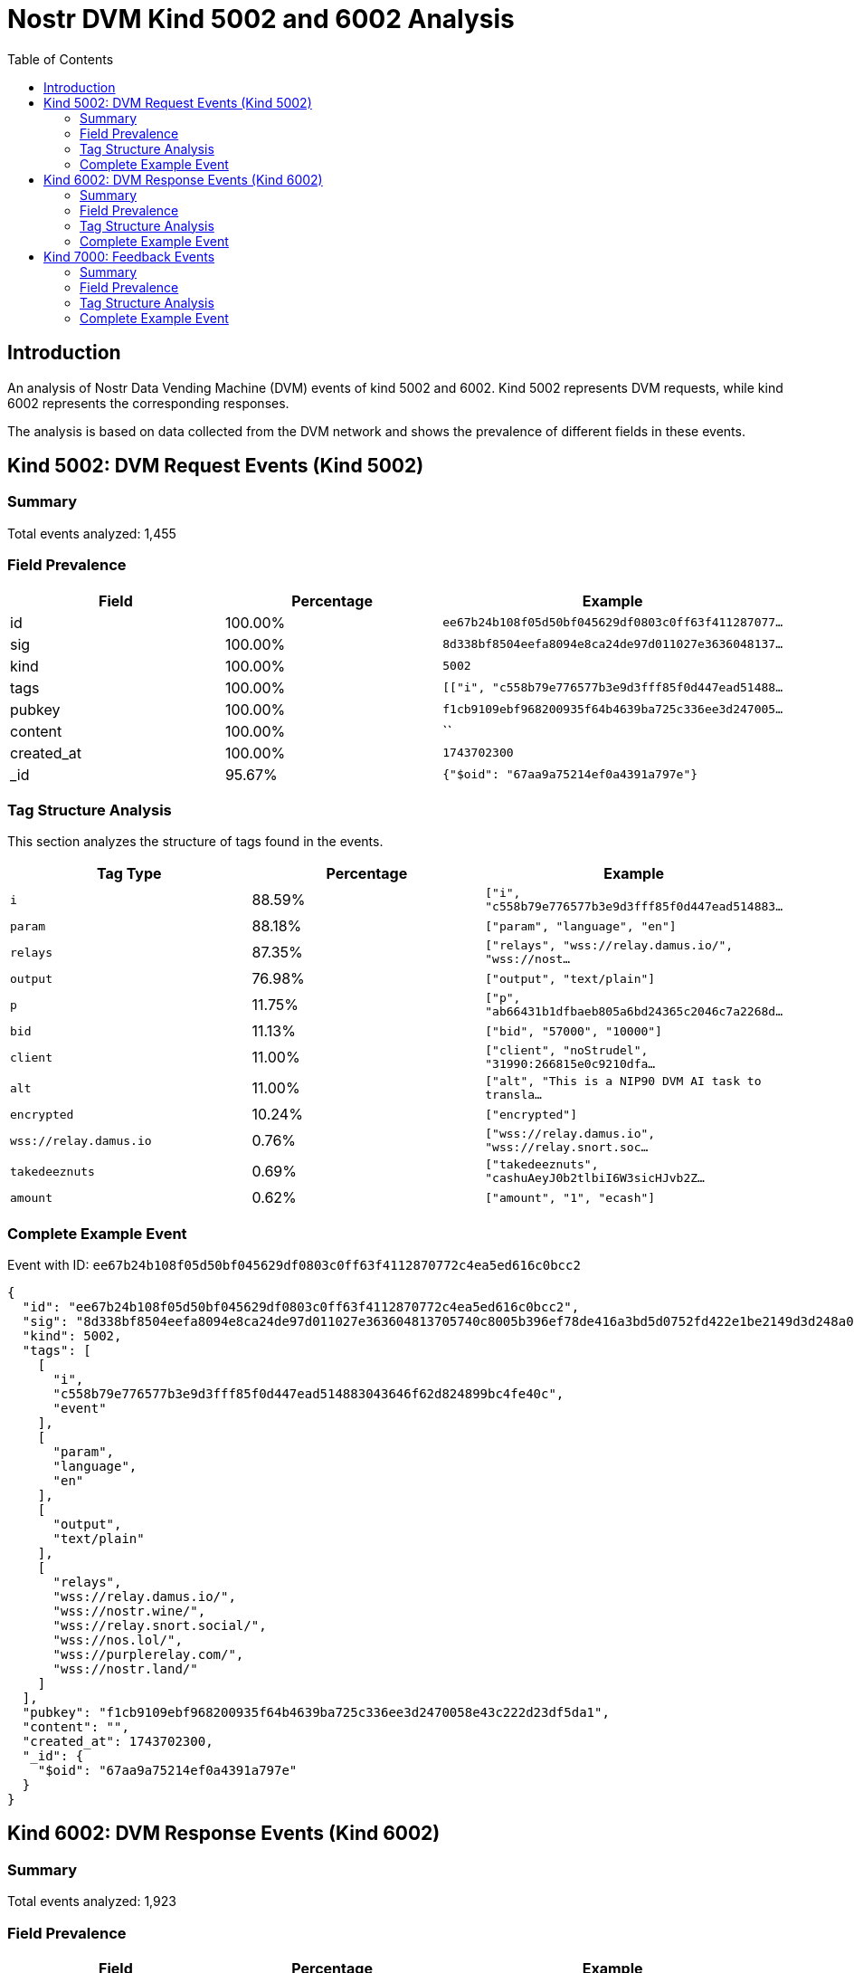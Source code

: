 = Nostr DVM Kind 5002 and 6002 Analysis
:toc:
:toclevels: 3
:source-highlighter: highlight.js

== Introduction

An analysis of Nostr Data Vending Machine (DVM) events of kind 5002 and 6002.
Kind 5002 represents DVM requests, while kind 6002 represents the corresponding responses.

The analysis is based on data collected from the DVM network and shows the prevalence of different fields in these events.

== Kind 5002: DVM Request Events (Kind 5002)

=== Summary

Total events analyzed: 1,455

=== Field Prevalence

[options="header"]
|===
|Field|Percentage|Example
|id|100.00%|`ee67b24b108f05d50bf045629df0803c0ff63f411287077...`
|sig|100.00%|`8d338bf8504eefa8094e8ca24de97d011027e3636048137...`
|kind|100.00%|`5002`
|tags|100.00%|`[["i", "c558b79e776577b3e9d3fff85f0d447ead51488...`
|pubkey|100.00%|`f1cb9109ebf968200935f64b4639ba725c336ee3d247005...`
|content|100.00%|``
|created_at|100.00%|`1743702300`
|_id|95.67%|`{"$oid": "67aa9a75214ef0a4391a797e"}`
|===

=== Tag Structure Analysis

This section analyzes the structure of tags found in the events.

[options="header"]
|===
|Tag Type|Percentage|Example
|`i`|88.59%|`["i", "c558b79e776577b3e9d3fff85f0d447ead514883...`
|`param`|88.18%|`["param", "language", "en"]`
|`relays`|87.35%|`["relays", "wss://relay.damus.io/", "wss://nost...`
|`output`|76.98%|`["output", "text/plain"]`
|`p`|11.75%|`["p", "ab66431b1dfbaeb805a6bd24365c2046c7a2268d...`
|`bid`|11.13%|`["bid", "57000", "10000"]`
|`client`|11.00%|`["client", "noStrudel", "31990:266815e0c9210dfa...`
|`alt`|11.00%|`["alt", "This is a NIP90 DVM AI task to transla...`
|`encrypted`|10.24%|`["encrypted"]`
|`wss://relay.damus.io`|0.76%|`["wss://relay.damus.io", "wss://relay.snort.soc...`
|`takedeeznuts`|0.69%|`["takedeeznuts", "cashuAeyJ0b2tlbiI6W3sicHJvb2Z...`
|`amount`|0.62%|`["amount", "1", "ecash"]`
|===

=== Complete Example Event

Event with ID: `ee67b24b108f05d50bf045629df0803c0ff63f4112870772c4ea5ed616c0bcc2`

[source,json]
----
{
  "id": "ee67b24b108f05d50bf045629df0803c0ff63f4112870772c4ea5ed616c0bcc2",
  "sig": "8d338bf8504eefa8094e8ca24de97d011027e363604813705740c8005b396ef78de416a3bd5d0752fd422e1be2149d3d248a0ab2d79925ee30da5599b48fbbe2",
  "kind": 5002,
  "tags": [
    [
      "i",
      "c558b79e776577b3e9d3fff85f0d447ead514883043646f62d824899bc4fe40c",
      "event"
    ],
    [
      "param",
      "language",
      "en"
    ],
    [
      "output",
      "text/plain"
    ],
    [
      "relays",
      "wss://relay.damus.io/",
      "wss://nostr.wine/",
      "wss://relay.snort.social/",
      "wss://nos.lol/",
      "wss://purplerelay.com/",
      "wss://nostr.land/"
    ]
  ],
  "pubkey": "f1cb9109ebf968200935f64b4639ba725c336ee3d2470058e43c222d23df5da1",
  "content": "",
  "created_at": 1743702300,
  "_id": {
    "$oid": "67aa9a75214ef0a4391a797e"
  }
}
----

== Kind 6002: DVM Response Events (Kind 6002)

=== Summary

Total events analyzed: 1,923

=== Field Prevalence

[options="header"]
|===
|Field|Percentage|Example
|id|100.00%|`58abdd24082d16983eed4d9e50b90d0c0bdbbc4662d5d57...`
|sig|100.00%|`5ca9f48b570ddd9681577bceb1784cd8133c32d5a5a487d...`
|kind|100.00%|`6002`
|tags|100.00%|`[["i", "927649a4e6c69724afc4ebd5a96d8c91710448e...`
|pubkey|100.00%|`dd9964fe78ffe6c0c7ad053d6fba2e467562ffe0ed47a7a...`
|content|100.00%|`"("536f5c7e84593c043116852677f093c8f813c8d14039...`
|created_at|100.00%|`1739872358`
|_id|99.84%|`{"$oid": "67a501c5bf904463da15b292"}`
|===

=== Tag Structure Analysis

This section analyzes the structure of tags found in the events.

[options="header"]
|===
|Tag Type|Percentage|Example
|`e`|100.00%|`["e", "84b70da553bfe4b0a94ca354c072286515d4295d...`
|`p`|99.84%|`["p", "f0e8c8a6fa7c30db3a6348e99bac16682d8e1b03...`
|`request`|99.53%|`["request", "{\"content\":\"\",\"created_at\":1...`
|`i`|96.67%|`["i", "927649a4e6c69724afc4ebd5a96d8c91710448ed...`
|`alt`|73.22%|`["alt", "translation result"]`
|`status`|72.07%|`["status", "success"]`
|`count`|20.59%|`["count", "1"]`
|`relays`|11.08%|`["relays", "wss://feeds.nostr.band/", "wss://fe...`
|`encrypted`|2.29%|`["encrypted"]`
|`y`|0.57%|`["y", "99bb5591c9116600f845107d31f9b59e2f7c7e09...`
|`client`|0.47%|`["client", "noStrudel"]`
|===

=== Complete Example Event

Event with ID: `58abdd24082d16983eed4d9e50b90d0c0bdbbc4662d5d5762ea5616c20e87c3d`

[source,json]
----
{
  "id": "58abdd24082d16983eed4d9e50b90d0c0bdbbc4662d5d5762ea5616c20e87c3d",
  "sig": "5ca9f48b570ddd9681577bceb1784cd8133c32d5a5a487d97fee9169e7fda212d4a46dfb9ce2b6bdb74b3ada215e6881590d09c6e335079b473d0d9e92982f62",
  "kind": 6002,
  "tags": [
    [
      "i",
      "927649a4e6c69724afc4ebd5a96d8c91710448ed3a31c761efd0f033db500174",
      "event"
    ],
    [
      "e",
      "84b70da553bfe4b0a94ca354c072286515d4295d0942cb63c5e4f5ced8630366"
    ],
    [
      "p",
      "f0e8c8a6fa7c30db3a6348e99bac16682d8e1b0398694428f3306ebdaba192a8"
    ],
    [
      "request",
      "{\"content\":\"\",\"created_at\":1739872313,\"id\":\"84b70da553bfe4b0a94ca354c072286515d4295d0942cb63c5e4f5ced8630366\",\"kind\":5002,\"pubkey\":\"f0e8c8a6fa7c30db3a6348e99bac16682d8e1b0398694428f3306ebdaba192a8\",\"sig\":\"013804a96c3c686b1f3d19a64f641438d712c32d9a0a55bafafa91846993e020598d1ce48a5e5afc79e4fee918fe3722dedf89690c355a2ffebd8a0ba53b3a4c\",\"tags\":[[\"i\",\"927649a4e6c69724afc4ebd5a96d8c91710448ed3a31c761efd0f033db500174\",\"event\"],[\"param\",\"language\",\"de\"],[\"output\",\"text/plain\"],[\"relays\",\"wss://nos.lol/\",\"wss://offchain.pub/\",\"wss://nostr-pub.wellorder.net/\",\"wss://relay.damus.io/\",\"wss://relay.snort.social/\",\"wss://relay.primal.net/\",\"wss://freerelay.xyz/\",\"wss://relay.current.fyi/\"]]}"
    ],
    [
      "alt",
      "translation result"
    ]
  ],
  "pubkey": "dd9964fe78ffe6c0c7ad053d6fba2e467562ffe0ed47a7a2aa240352139f59b5",
  "content": "\"(\"536f5c7e84593c043116852677f093c8f813c8d14039501db583cdd83cec972f\",\"pubkey\"",
  "created_at": 1739872358,
  "_id": {
    "$oid": "67a501c5bf904463da15b292"
  }
}
----

== Kind 7000: Feedback Events

=== Summary

Total events analyzed: 1,580

=== Field Prevalence

[options="header"]
|===
|Field|Percentage|Example
|id|100.00%|`3f4aa1b53f8ef56e34991146ee4346d7b18d402bd9b861b...`
|sig|100.00%|`384028a72d52bcbfae40bfa473fc87b5b81cfeb2cc91358...`
|kind|100.00%|`7000`
|tags|100.00%|`[["status", "success"], ["amount", "100_000", "...`
|pubkey|100.00%|`ab66431b1dfbaeb805a6bd24365c2046c7a2268de643bd0...`
|content|100.00%|`Job completed successfully`
|created_at|100.00%|`1743702310`
|_id|95.82%|`{"$oid": "67a604dc75610380effcb96f"}`
|===

=== Tag Structure Analysis

This section analyzes the structure of tags found in the events.

[options="header"]
|===
|Tag Type|Percentage|Example
|`e`|100.00%|`["e", "ee67b24b108f05d50bf045629df0803c0ff63f41...`
|`p`|100.00%|`["p", "f1cb9109ebf968200935f64b4639ba725c336ee3...`
|`status`|99.05%|`["status", "success"]`
|`alt`|76.39%|`["alt", "DVM response event"]`
|`relays`|21.65%|`["relays", "wss://feeds.nostr.band/", "wss://fe...`
|`amount`|5.63%|`["amount", "100_000", "botlab@zeuspay.com"]`
|`encrypted`|0.95%|`["encrypted"]`
|`y`|0.95%|`["y", "99bb5591c9116600f845107d31f9b59e2f7c7e09...`
|===

=== Complete Example Event

Event with ID: `3f4aa1b53f8ef56e34991146ee4346d7b18d402bd9b861b3a0605703556d98f1`

[source,json]
----
{
  "id": "3f4aa1b53f8ef56e34991146ee4346d7b18d402bd9b861b3a0605703556d98f1",
  "sig": "384028a72d52bcbfae40bfa473fc87b5b81cfeb2cc91358736b59cba8033077df06a5e7630a6cc4418596db48641e258e26df57425d019c89d098d248ed259ac",
  "kind": 7000,
  "tags": [
    [
      "status",
      "success"
    ],
    [
      "amount",
      "100_000",
      "botlab@zeuspay.com"
    ],
    [
      "e",
      "ee67b24b108f05d50bf045629df0803c0ff63f4112870772c4ea5ed616c0bcc2"
    ],
    [
      "p",
      "f1cb9109ebf968200935f64b4639ba725c336ee3d2470058e43c222d23df5da1"
    ]
  ],
  "pubkey": "ab66431b1dfbaeb805a6bd24365c2046c7a2268de643bd0690a494ca042b705c",
  "content": "Job completed successfully",
  "created_at": 1743702310,
  "_id": {
    "$oid": "67a604dc75610380effcb96f"
  }
}
----

